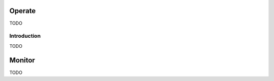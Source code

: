 .. _operate:


Operate
#######

TODO


Introduction
============

TODO


.. _monitor:


Monitor
#######

TODO
